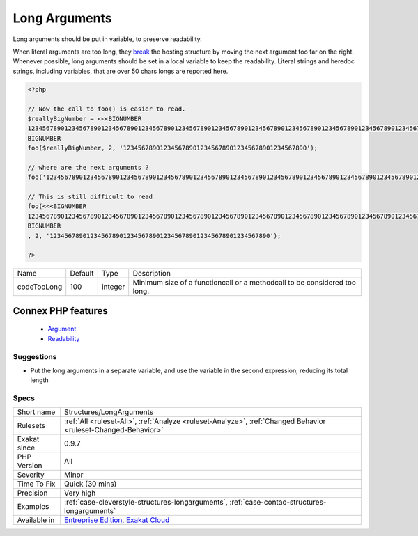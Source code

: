 .. _structures-longarguments:


.. _long-arguments:

Long Arguments
++++++++++++++

.. meta::
	:description:
		Long Arguments: Long arguments should be put in variable, to preserve readability.
	:twitter:card: summary_large_image
	:twitter:site: @exakat
	:twitter:title: Long Arguments
	:twitter:description: Long Arguments: Long arguments should be put in variable, to preserve readability
	:twitter:creator: @exakat
	:twitter:image:src: https://www.exakat.io/wp-content/uploads/2020/06/logo-exakat.png
	:og:image: https://www.exakat.io/wp-content/uploads/2020/06/logo-exakat.png
	:og:title: Long Arguments
	:og:type: article
	:og:description: Long arguments should be put in variable, to preserve readability
	:og:url: https://exakat.readthedocs.io/en/latest/Reference/Rules/Long Arguments.html
	:og:locale: en

.. raw:: html


	<script type="application/ld+json">{"@context":"https:\/\/schema.org","@graph":[{"@type":"WebPage","@id":"https:\/\/php-tips.readthedocs.io\/en\/latest\/Reference\/Rules\/Structures\/LongArguments.html","url":"https:\/\/php-tips.readthedocs.io\/en\/latest\/Reference\/Rules\/Structures\/LongArguments.html","name":"Long Arguments","isPartOf":{"@id":"https:\/\/www.exakat.io\/"},"datePublished":"Fri, 10 Jan 2025 09:47:06 +0000","dateModified":"Fri, 10 Jan 2025 09:47:06 +0000","description":"Long arguments should be put in variable, to preserve readability","inLanguage":"en-US","potentialAction":[{"@type":"ReadAction","target":["https:\/\/exakat.readthedocs.io\/en\/latest\/Long Arguments.html"]}]},{"@type":"WebSite","@id":"https:\/\/www.exakat.io\/","url":"https:\/\/www.exakat.io\/","name":"Exakat","description":"Smart PHP static analysis","inLanguage":"en-US"}]}</script>

Long arguments should be put in variable, to preserve readability. 

When literal arguments are too long, they `break <https://www.php.net/manual/en/control-structures.break.php>`_ the hosting structure by moving the next argument too far on the right. Whenever possible, long arguments should be set in a local variable to keep the readability.
Literal strings and heredoc strings, including variables, that are over 50 chars longs are reported here.

.. code-block:: php
   
   <?php
   
   // Now the call to foo() is easier to read.
   $reallyBigNumber = <<<BIGNUMBER
   123456789012345678901234567890123456789012345678901234567890123456789012345678901234567890123456789012345678901234567890123456789012345678901234567890
   BIGNUMBER
   foo($reallyBigNumber, 2, '12345678901234567890123456789012345678901234567890');
   
   // where are the next arguments ? 
   foo('123456789012345678901234567890123456789012345678901234567890123456789012345678901234567890123456789012345678901234567890123456789012345678901234567890', 2, '123456789012345678901234567890123456789012345678901234567890');
   
   // This is still difficult to read
   foo(<<<BIGNUMBER
   123456789012345678901234567890123456789012345678901234567890123456789012345678901234567890123456789012345678901234567890123456789012345678901234567890
   BIGNUMBER
   , 2, '123456789012345678901234567890123456789012345678901234567890');
   
   ?>

+-------------+---------+---------+---------------------------------------------------------------------------+
| Name        | Default | Type    | Description                                                               |
+-------------+---------+---------+---------------------------------------------------------------------------+
| codeTooLong | 100     | integer | Minimum size of a functioncall or a methodcall to be considered too long. |
+-------------+---------+---------+---------------------------------------------------------------------------+


Connex PHP features
-------------------

  + `Argument <https://php-dictionary.readthedocs.io/en/latest/dictionary/argument.ini.html>`_
  + `Readability <https://php-dictionary.readthedocs.io/en/latest/dictionary/readability.ini.html>`_


Suggestions
___________

* Put the long arguments in a separate variable, and use the variable in the second expression, reducing its total length 




Specs
_____

+--------------+-------------------------------------------------------------------------------------------------------------------------+
| Short name   | Structures/LongArguments                                                                                                |
+--------------+-------------------------------------------------------------------------------------------------------------------------+
| Rulesets     | :ref:`All <ruleset-All>`, :ref:`Analyze <ruleset-Analyze>`, :ref:`Changed Behavior <ruleset-Changed-Behavior>`          |
+--------------+-------------------------------------------------------------------------------------------------------------------------+
| Exakat since | 0.9.7                                                                                                                   |
+--------------+-------------------------------------------------------------------------------------------------------------------------+
| PHP Version  | All                                                                                                                     |
+--------------+-------------------------------------------------------------------------------------------------------------------------+
| Severity     | Minor                                                                                                                   |
+--------------+-------------------------------------------------------------------------------------------------------------------------+
| Time To Fix  | Quick (30 mins)                                                                                                         |
+--------------+-------------------------------------------------------------------------------------------------------------------------+
| Precision    | Very high                                                                                                               |
+--------------+-------------------------------------------------------------------------------------------------------------------------+
| Examples     | :ref:`case-cleverstyle-structures-longarguments`, :ref:`case-contao-structures-longarguments`                           |
+--------------+-------------------------------------------------------------------------------------------------------------------------+
| Available in | `Entreprise Edition <https://www.exakat.io/entreprise-edition>`_, `Exakat Cloud <https://www.exakat.io/exakat-cloud/>`_ |
+--------------+-------------------------------------------------------------------------------------------------------------------------+


